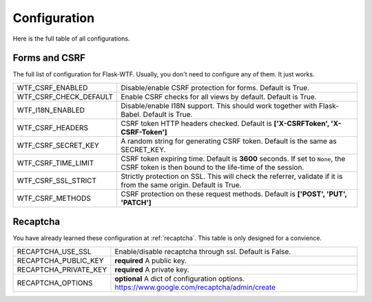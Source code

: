 Configuration
=============

Here is the full table of all configurations.

Forms and CSRF
--------------

The full list of configuration for Flask-WTF. Usually, you don't need
to configure any of them. It just works.

======================= ==============================================
WTF_CSRF_ENABLED        Disable/enable CSRF protection for forms.
                        Default is True.
WTF_CSRF_CHECK_DEFAULT  Enable CSRF checks for all views by default.
                        Default is True.
WTF_I18N_ENABLED        Disable/enable I18N support. This should work
                        together with Flask-Babel. Default is True.
WTF_CSRF_HEADERS        CSRF token HTTP headers checked. Default is
                        **['X-CSRFToken', 'X-CSRF-Token']**
WTF_CSRF_SECRET_KEY     A random string for generating CSRF token.
                        Default is the same as SECRET_KEY.
WTF_CSRF_TIME_LIMIT     CSRF token expiring time. Default is **3600**
                        seconds. If set to ``None``, the CSRF token
                        is then bound to the life-time of the session.
WTF_CSRF_SSL_STRICT     Strictly protection on SSL. This will check
                        the referrer, validate if it is from the same
                        origin. Default is True.
WTF_CSRF_METHODS        CSRF protection on these request methods.
                        Default is **['POST', 'PUT', 'PATCH']**
======================= ==============================================


Recaptcha
---------

You have already learned these configuration at :ref:`recaptcha`.
This table is only designed for a convience.

======================= ==============================================
RECAPTCHA_USE_SSL       Enable/disable recaptcha through ssl.
                        Default is False.
RECAPTCHA_PUBLIC_KEY    **required** A public key.
RECAPTCHA_PRIVATE_KEY   **required** A private key.
RECAPTCHA_OPTIONS       **optional** A dict of configuration options.
                        https://www.google.com/recaptcha/admin/create
======================= ==============================================
